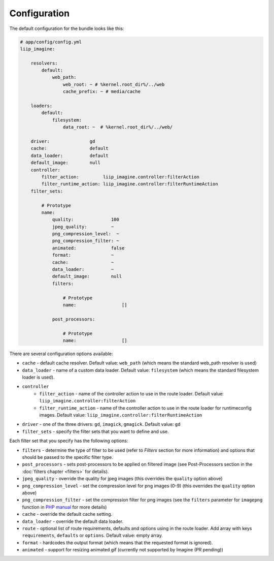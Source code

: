

Configuration
=============

The default configuration for the bundle looks like this:

.. code-block:: yaml

    # app/config/config.yml
    liip_imagine:

        resolvers:
            default:
                web_path:
                    web_root: ~ # %kernel.root_dir%/../web
                    cache_prefix: ~ # media/cache

        loaders:
            default:
                filesystem:
                    data_root: ~  # %kernel.root_dir%/../web/

        driver:               gd
        cache:                default
        data_loader:          default
        default_image:        null
        controller:
            filter_action:         liip_imagine.controller:filterAction
            filter_runtime_action: liip_imagine.controller:filterRuntimeAction
        filter_sets:

            # Prototype
            name:
                quality:              100
                jpeg_quality:         ~
                png_compression_level:  ~
                png_compression_filter: ~
                animated:             false
                format:               ~
                cache:                ~
                data_loader:          ~
                default_image:        null
                filters:

                    # Prototype
                    name:                 []

                post_processors:

                    # Prototype
                    name:                 []

There are several configuration options available:

* ``cache`` - default cache resolver. Default value: ``web_path`` (which means
  the standard web_path resolver is used)
* ``data_loader`` - name of a custom data loader. Default value: ``filesystem``
  (which means the standard filesystem loader is used).
* ``controller``
    * ``filter_action`` - name of the controller action to use in the route loader.
      Default value: ``liip_imagine.controller:filterAction``
    * ``filter_runtime_action`` - name of the controller action to use in the route
      loader for runtimeconfig images. Default value: ``liip_imagine.controller:filterRuntimeAction``
* ``driver`` - one of the three drivers: ``gd``, ``imagick``, ``gmagick``.
  Default value: ``gd``
* ``filter_sets`` - specify the filter sets that you want to define and use.

Each filter set that you specify has the following options:

* ``filters`` - determine the type of filter to be used (refer to *Filters* section
  for more information) and options that should be passed to the specific filter type.
* ``post_processors`` - sets post-processors to be applied on filtered image
  (see Post-Processors section in the :doc:`filters chapter <filters>` for details).
* ``jpeg_quality`` - override the quality for jpeg images (this overrides the
  ``quality`` option above)
* ``png_compression_level`` - set the compression level for png images (0-9)
  (this overrides the ``quality`` option above)
* ``png_compression_filter`` - set the compression filter for png images (see the
  ``filters`` parameter for ``imagepng`` function in `PHP manual`_ for more details)
* ``cache`` - override the default cache setting.
* ``data_loader`` - override the default data loader.
* ``route`` - optional list of route requirements, defaults and options using in
  the route loader. Add array with keys ``requirements``, ``defaults`` or ``options``.
  Default value: empty array.
* ``format`` - hardcodes the output format (which means that the requested format
  is ignored).
* ``animated`` - support for resizing animated gif (currently not supported by
  Imagine (PR pending))


.. _`PHP Manual`: http://php.net/imagepng
